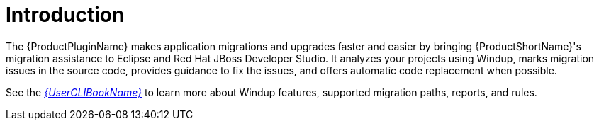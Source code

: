 [[introduction]]
= Introduction

The {ProductPluginName} makes application migrations and upgrades faster and easier by bringing {ProductShortName}'s migration assistance to Eclipse and Red Hat JBoss Developer Studio. It analyzes your projects using Windup, marks migration issues in the source code, provides guidance to fix the issues, and offers automatic code replacement when possible.

See the link:{ProductDocUserGuideURL}[_{UserCLIBookName}_] to learn more about Windup features, supported migration paths, reports, and rules.
